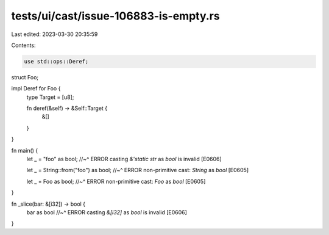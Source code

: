 tests/ui/cast/issue-106883-is-empty.rs
======================================

Last edited: 2023-03-30 20:35:59

Contents:

.. code-block:: rs

    use std::ops::Deref;

struct Foo;

impl Deref for Foo {
    type Target = [u8];

    fn deref(&self) -> &Self::Target {
        &[]
    }
}

fn main() {
    let _ = "foo" as bool;
    //~^ ERROR casting `&'static str` as `bool` is invalid [E0606]

    let _ = String::from("foo") as bool;
    //~^ ERROR non-primitive cast: `String` as `bool` [E0605]

    let _ = Foo as bool;
    //~^ ERROR non-primitive cast: `Foo` as `bool` [E0605]
}

fn _slice(bar: &[i32]) -> bool {
    bar as bool
    //~^ ERROR casting `&[i32]` as `bool` is invalid [E0606]
}


